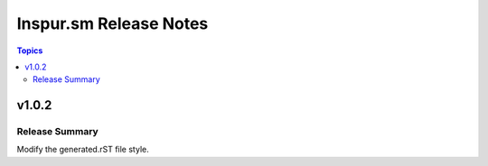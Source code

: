 =======================
Inspur.sm Release Notes
=======================

.. contents:: Topics


v1.0.2
======

Release Summary
---------------

Modify the generated.rST file style.
